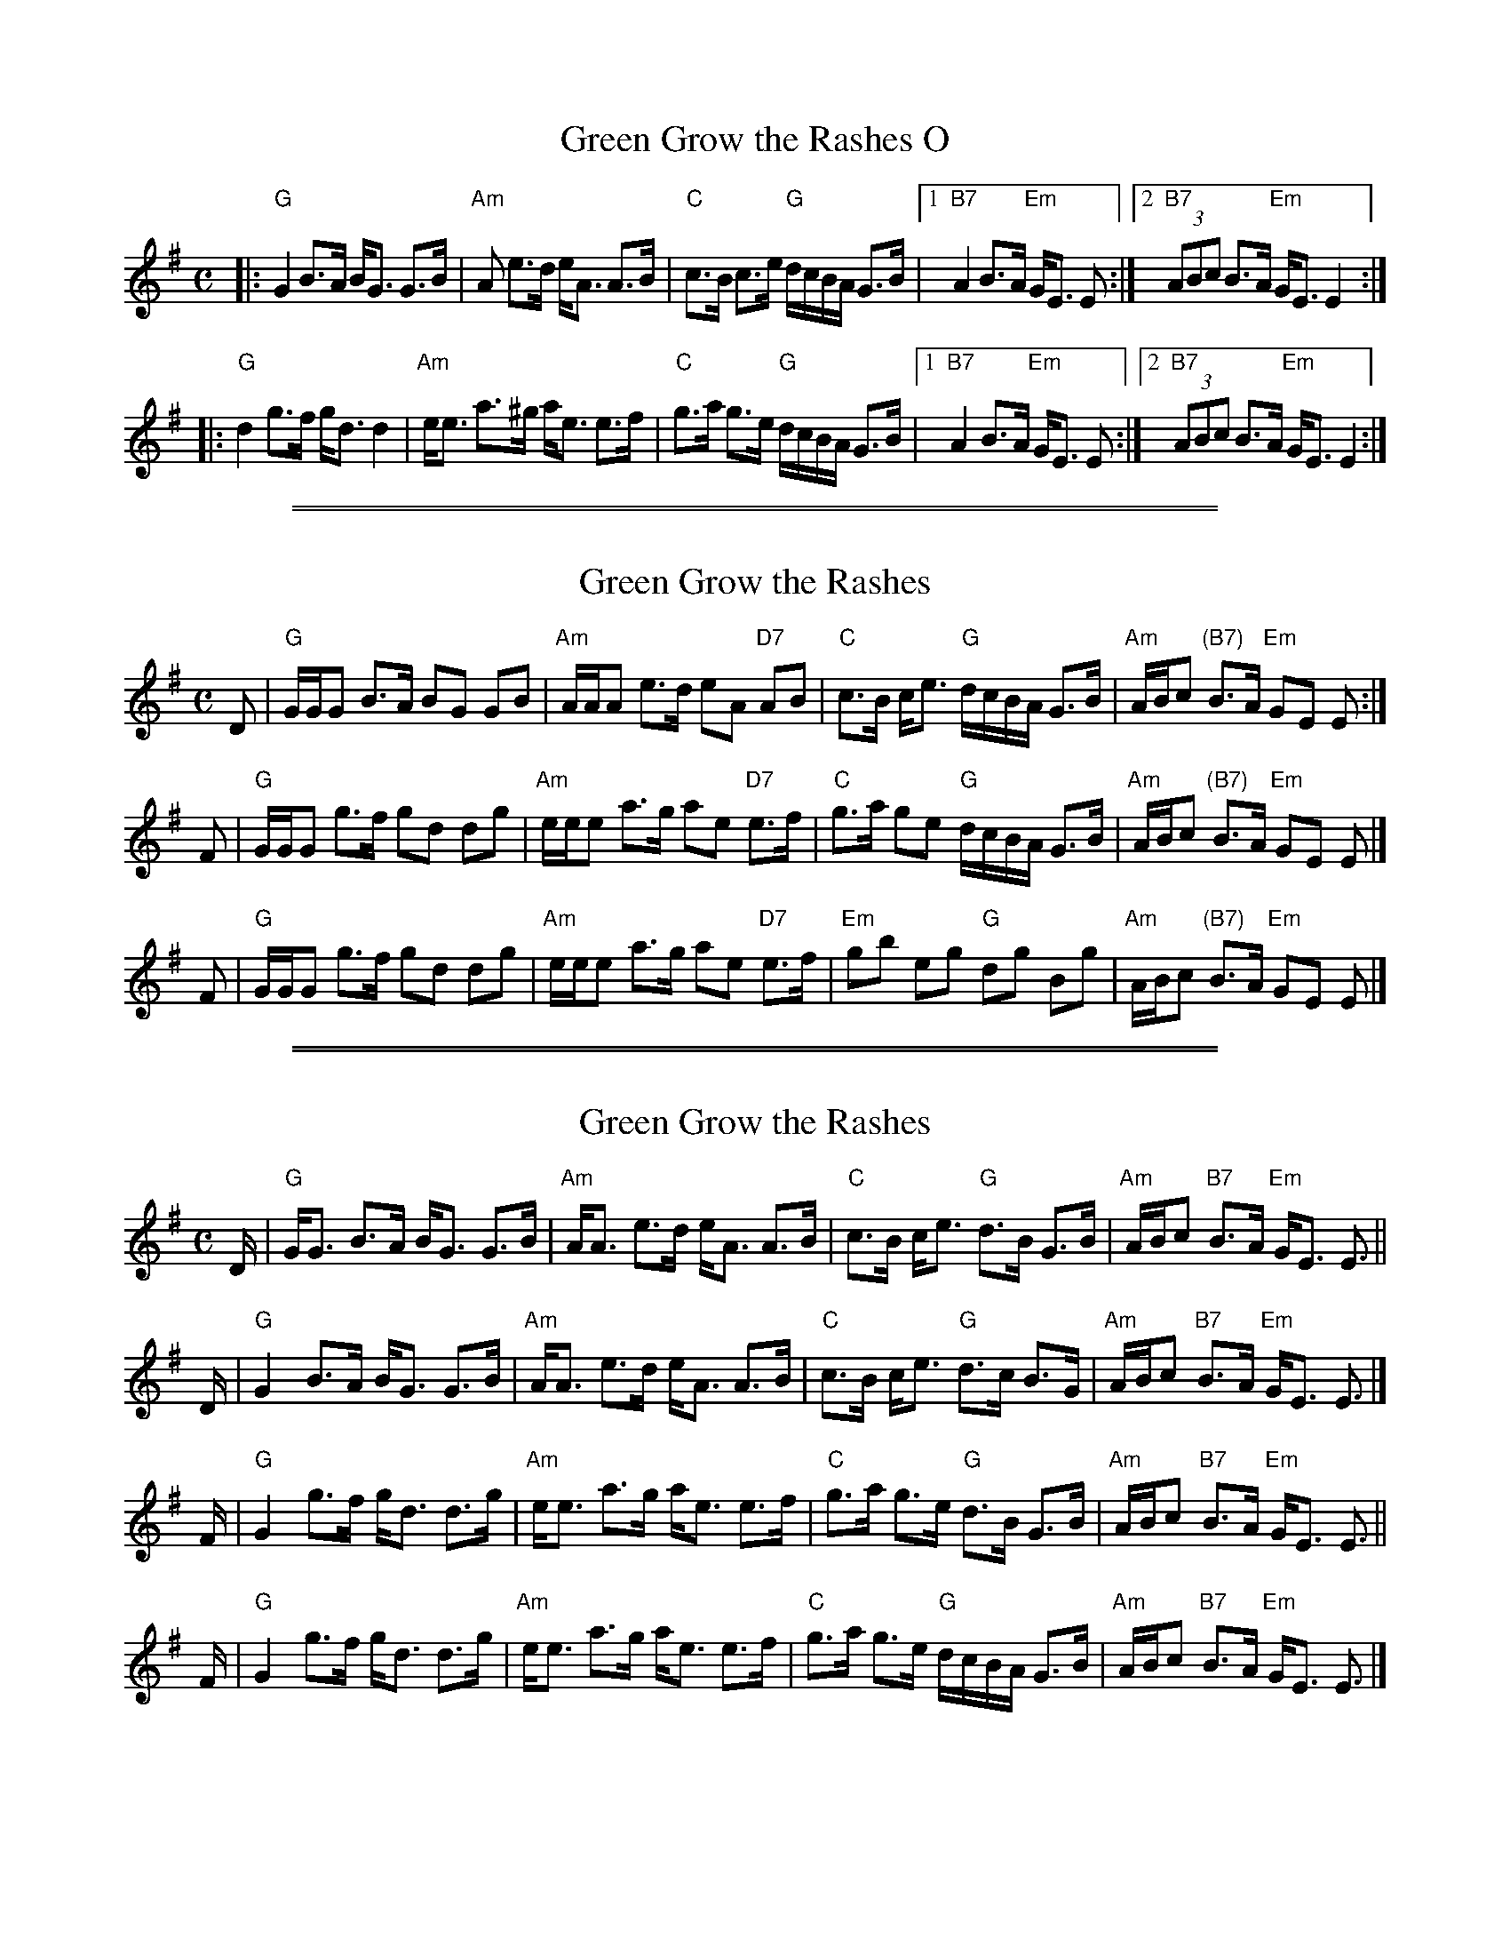 
X: 1
T: Green Grow the Rashes O
R: strathspey
Z: 2006 John Chambers <jc:trillian.mit.edu>
M: C
L: 1/16
K: G
|: "G"G4 B3A BG3 G3B | "Am"A2  e3d  eA3 A3B | "C"c3B c3e "G"dcBA G3B |1 "B7"A4 B3A "Em"GE3 E2 :|2 "B7"(3A2B2c2 B3A "Em"GE3 E4 :|
|: "G"d4 g3f gd3 d4  | "Am"ee3 a3^g ae3 e3f | "C"g3a g3e "G"dcBA G3B |1 "B7"A4 B3A "Em"GE3 E2 :|2 "B7"(3A2B2c2 B3A "Em"GE3 E4 :|

%%sep 1 1 500
%%sep 1 1 500

X: 1
T: Green Grow the Rashes
R: strathspey
Z: 2006 John Chambers <jc:trillian.mit.edu>
S: handwritten MS of unknown origin
B: Gow Collection
M: C
L: 1/16
K: G
D2 |\
"G"GGG2 B3A B2G2 G2B2 | "Am"AAA2 e3d e2A2 "D7"A2B2 |\
"C"c3B  ce3  "G"dcBA G3B  | "Am"ABc2 "(B7)"B3A "Em"G2E2 E2 :|
F2 |\
"G"GGG2 g3f g2d2 d2g2 | "Am"eee2 a3g a2e2 "D7"e3f  |\
"C"g3a  g2e2 "G"dcBA G3B  | "Am"ABc2 "(B7)"B3A "Em"G2E2 E2 |]
F2 |\
"G"GGG2 g3f g2d2 d2g2 | "Am"eee2 a3g a2e2 "D7"e3f  |\
"Em"g2b2 e2g2 "G"d2g2 B2g2 | "Am"ABc2 "(B7)"B3A "Em"G2E2 E2 |]

%%sep 1 1 500
%%sep 1 1 500

X: 1
T: Green Grow the Rashes
R: strathspey
Z: 2006 John Chambers <jc:trillian.mit.edu>
S: handwritten MS dated 1992 by Barbara McOwen
B: Gow Collection
M: C
L: 1/16
K: G
D \
| "G"GG3 B3A    BG3  G3B | "Am"AA3      e3d     eA3 A3B \
| "C"c3B ce3 "G"d3B  G3B | "Am"ABc2 "B7"B3A "Em"GE3 E3 ||
D \
| "G"G4  B3A    BG3  G3B | "Am"AA3      e3d     eA3 A3B \
| "C"c3B ce3 "G"d3c  B3G | "Am"ABc2 "B7"B3A "Em"GE3 E3 |]
F \
| "G"G4  g3f    gd3  d3g | "Am"ee3      a3g     ae3 e3f \
| "C"g3a g3e "G"d3B  G3B | "Am"ABc2 "B7"B3A "Em"GE3 E3 ||
F \
| "G"G4  g3f    gd3  d3g | "Am"ee3      a3g     ae3 e3f \
| "C"g3a g3e "G"dcBA G3B | "Am"ABc2 "B7"B3A "Em"GE3 E3 |]
